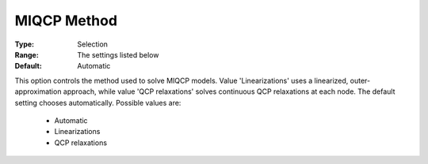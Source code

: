 .. _option-GUROBI-miqcp_method:


MIQCP Method
============



:Type:	Selection	
:Range:	The settings listed below	
:Default:	Automatic	



This option controls the method used to solve MIQCP models. Value 'Linearizations' uses a linearized, outer-approximation approach, while value 'QCP relaxations' solves continuous QCP relaxations at each node. The default setting chooses automatically. Possible values are:



    *	Automatic
    *	Linearizations
    *	QCP relaxations



